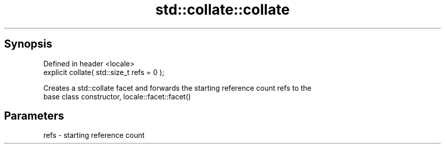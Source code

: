 .TH std::collate::collate 3 "Sep  4 2015" "2.0 | http://cppreference.com" "C++ Standard Libary"
.SH Synopsis
   Defined in header <locale>
   explicit collate( std::size_t refs = 0 );

   Creates a std::collate facet and forwards the starting reference count refs to the
   base class constructor, locale::facet::facet()

.SH Parameters

   refs - starting reference count
